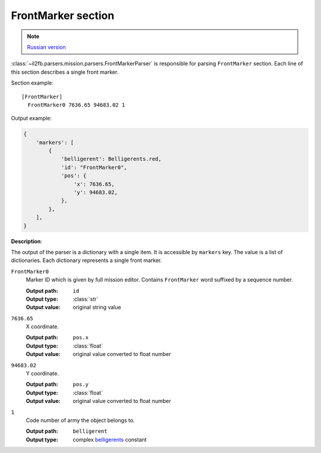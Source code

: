 .. _front-marker-section:

FrontMarker section
===================

.. note::

    `Russian version <https://github.com/IL2HorusTeam/il2fb-mission-parser/wiki/%D0%A1%D0%B5%D0%BA%D1%86%D0%B8%D1%8F-FrontMarker>`_

:class:`~il2fb.parsers.mission.parsers.FrontMarkerParser` is responsible for
parsing ``FrontMarker`` section. Each line of this section describes a single
front marker.

Section example::

  [FrontMarker]
    FrontMarker0 7636.65 94683.02 1

Output example:

.. code-block:: python

  {
      'markers': [
          {
              'belligerent': Belligerents.red,
              'id': "FrontMarker0",
              'pos': {
                  'x': 7636.65,
                  'y': 94683.02,
              },
          },
      ],
  }

**Description**:

The output of the parser is a dictionary with a single item. It is accessible by
``markers`` key. The value is a list of dictionaries. Each dictionary represents
a single front marker.

``FrontMarker0``
  Marker ID which is given by full mission editor. Contains ``FrontMarker`` word
  suffixed by a sequence number.

  :Output path: ``id``
  :Output type: :class:`str`
  :Output value: original string value

``7636.65``
  X coordinate.

  :Output path: ``pos.x``
  :Output type: :class:`float`
  :Output value: original value converted to float number

``94683.02``
  Y coordinate.

  :Output path: ``pos.y``
  :Output type: :class:`float`
  :Output value: original value converted to float number

``1``
  Code number of army the object belongs to.

  :Output path: ``belligerent``
  :Output type: complex `belligerents`_ constant


.. _belligerents: https://github.com/IL2HorusTeam/il2fb-commons/blob/master/il2fb/commons/organization.py#L17

